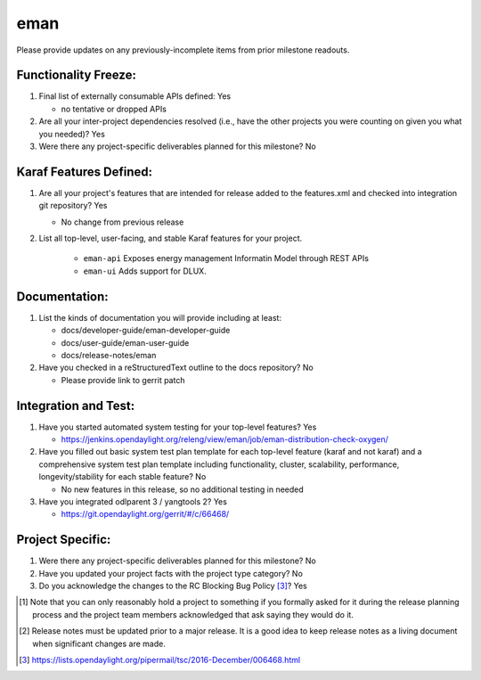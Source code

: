 ============
eman
============

Please provide updates on any previously-incomplete items from prior milestone
readouts.

Functionality Freeze:
---------------------

1. Final list of externally consumable APIs defined: Yes

   - no tentative or dropped APIs

2. Are all your inter-project dependencies resolved (i.e., have the other
   projects you were counting on given you what you needed)? Yes


3. Were there any project-specific deliverables planned for this milestone?
   No

Karaf Features Defined:
-----------------------

1. Are all your project's features that are intended for release added to the
   features.xml and checked into integration git repository? Yes

   - No change from previous release

2. List all top-level, user-facing, and stable Karaf features for your project.

    * ``eman-api`` Exposes energy management Informatin Model through REST APIs
    * ``eman-ui`` Adds support for DLUX.


Documentation:
--------------

1. List the kinds of documentation you will provide including at least:

   - docs/developer-guide/eman-developer-guide
   - docs/user-guide/eman-user-guide
   - docs/release-notes/eman

2. Have you checked in a reStructuredText outline to the docs repository? No

   - Please provide link to gerrit patch

Integration and Test:
---------------------

1. Have you started automated system testing for your top-level features?
   Yes

   - https://jenkins.opendaylight.org/releng/view/eman/job/eman-distribution-check-oxygen/

2. Have you filled out basic system test plan template for each top-level
   feature (karaf and not karaf) and a comprehensive system test plan template
   including functionality, cluster, scalability, performance,
   longevity/stability for each stable feature? No

   - No new features in this release, so no additional testing in needed

3. Have you integrated odlparent 3 / yangtools 2? Yes

   - https://git.opendaylight.org/gerrit/#/c/66468/

Project Specific:
-----------------

1. Were there any project-specific deliverables planned for this milestone?
   No


2. Have you updated your project facts with the project type category? No

3. Do you acknowledge the changes to the RC Blocking Bug Policy [3]_? Yes

.. [1] Note that you can only reasonably hold a project to something if you
       formally asked for it during the release planning process and the project
       team members acknowledged that ask saying they would do it.
.. [2] Release notes must be updated prior to a major release. It is a good idea
       to keep release notes as a living document when significant changes are
       made.
.. [3] https://lists.opendaylight.org/pipermail/tsc/2016-December/006468.html
